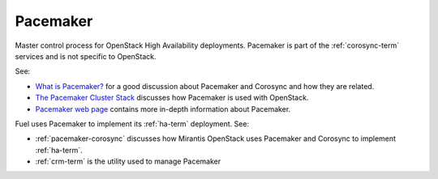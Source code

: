
.. _pacemaker-term:

Pacemaker
---------
Master control process for OpenStack High Availability deployments.
Pacemaker is part of the :ref:`corosync-term` services
and is not specific to OpenStack.

See:

*  `What is Pacemaker? <http://clusterlabs.org/doc/en-US/Pacemaker/1.1/html-single/Clusters_from_Scratch/#_what_is_pacemaker>`_
   for a good discussion about Pacemaker and Corosync and how they are related.
*  `The Pacemaker Cluster Stack <http://docs.openstack.org/high-availability-guide/content/ch-pacemaker.html>`_
   discusses how Pacemaker is used with OpenStack.
*  `Pacemaker web page <http://clusterlabs.org/doc/>`_
   contains more in-depth information about Pacemaker.

Fuel uses Pacemaker to implement its :ref:`ha-term` deployment.
See:

- :ref:`pacemaker-corosync` discusses how Mirantis OpenStack
  uses Pacemaker and Corosync to implement :ref:`ha-term`.
- :ref:`crm-term` is the utility used to manage Pacemaker
